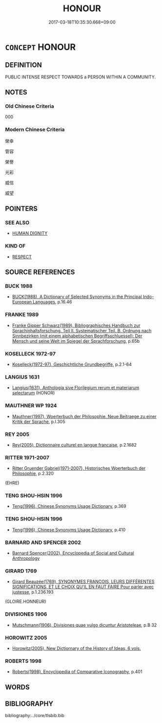 # -*- mode: mandoku-tls-view -*-
#+TITLE: HONOUR
#+DATE: 2017-03-18T10:35:30.668+09:00        
#+STARTUP: content
* =CONCEPT= HONOUR
:PROPERTIES:
:CUSTOM_ID: uuid-ac5eb1a3-55fc-4dc9-bc47-c785413de368
:SYNONYM+:  GLORY
:SYNONYM+:  PRAISE
:SYNONYM+:  WORSHIP
:SYNONYM+:  ADORATION
:SYNONYM+:  VENERATION
:SYNONYM+:  HONOR
:SYNONYM+:  REVERENCE
:SYNONYM+:  EXALTATION
:SYNONYM+:  HOMAGE
:TR_ZH: 令譽
:END:
** DEFINITION

PUBLIC INTENSE RESPECT TOWARDS a PERSON WITHIN A COMMUNITY.

** NOTES

*** Old Chinese Criteria
000

*** Modern Chinese Criteria
榮幸

管容

榮譽

光彩

威信

威望

** POINTERS
*** SEE ALSO
 - [[tls:concept:HUMAN DIGNITY][HUMAN DIGNITY]]

*** KIND OF
 - [[tls:concept:RESPECT][RESPECT]]

** SOURCE REFERENCES
*** BUCK 1988
 - [[cite:BUCK-1988][BUCK(1988), A Dictionary of Selected Synonyms in the Principal Indo-European Languages]], p.16.46

*** FRANKE 1989
 - [[cite:FRANKE-1989][Franke Gipper Schwarz(1989), Bibliographisches Handbuch zur Sprachinhaltsforschung. Teil II. Systematischer Teil. B. Ordnung nach Sinnbezirken (mit einem alphabetischen Begriffsschluessel): Der Mensch und seine Welt im Spiegel der Sprachforschung]], p.65b

*** KOSELLECK 1972-97
 - [[cite:KOSELLECK-1972-97][Koselleck(1972-97), Geschichtliche Grundbegriffe]], p.2.1-64

*** LANGIUS 1631
 - [[cite:LANGIUS-1631][Langius(1631), Anthologia sive Florilegium rerum et materiarum selectarum]] (HONOR)
*** MAUTHNER WP 1924
 - [[cite:MAUTHNER-WP-1924][Mauthner(1997), Woerterbuch der Philosophie. Neue Beitraege zu einer Kritik der Sprache]], p.I.305

*** REY 2005
 - [[cite:REY-2005][Rey(2005), Dictionnaire culturel en langue francaise]], p.2.1682

*** RITTER 1971-2007
 - [[cite:RITTER-1971-2007][Ritter Gruender Gabriel(1971-2007), Historisches Woerterbuch der Philosophie]], p.2.320
 (EHRE)
*** TENG SHOU-HSIN 1996
 - [[cite:TENG-SHOU-HSIN-1996][Teng(1996), Chinese Synonyms Usage Dictionary]], p.369

*** TENG SHOU-HSIN 1996
 - [[cite:TENG-SHOU-HSIN-1996][Teng(1996), Chinese Synonyms Usage Dictionary]], p.410

*** BARNARD AND SPENCER 2002
 - [[cite:BARNARD-AND-SPENCER-2002][Barnard Spencer(2002), Encyclopedia of Social and Cultural Anthropology]]
*** GIRARD 1769
 - [[cite:GIRARD-1769][Girard Beauzée(1769), SYNONYMES FRANÇOIS, LEURS DIFFÉRENTES SIGNIFICATIONS, ET LE CHOIX QU'IL EN FAUT FAIRE Pour parler avec justesse]], p.1.236.193
 (GLOIRE.HONNEUR)
*** DIVISIONES 1906
 - [[cite:DIVISIONES-1906][Mutschmann(1906), Divisiones quae vulgo dicuntur Aristoteleae]], p.B 32

*** HOROWITZ 2005
 - [[cite:HOROWITZ-2005][Horowitz(2005), New Dictiornary of the History of Ideas, 6 vols.]]
*** ROBERTS 1998
 - [[cite:ROBERTS-1998][Roberts(1998), Encyclopedia of Comparative Iconography]], p.401

** WORDS
   :PROPERTIES:
   :VISIBILITY: children
   :END:
** BIBLIOGRAPHY
bibliography:../core/tlsbib.bib
